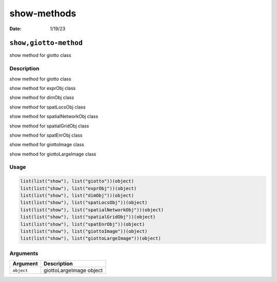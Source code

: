 ============
show-methods
============

:Date: 1/19/23

``show,giotto-method``
======================

show method for giotto class

Description
-----------

show method for giotto class

show method for exprObj class

show method for dimObj class

show method for spatLocsObj class

show method for spatialNetworkObj class

show method for spatialGridObj class

show method for spatEnrObj class

show method for giottoImage class

show method for giottoLargeImage class

Usage
-----

.. code:: r

   list(list("show"), list("giotto"))(object)
   list(list("show"), list("exprObj"))(object)
   list(list("show"), list("dimObj"))(object)
   list(list("show"), list("spatLocsObj"))(object)
   list(list("show"), list("spatialNetworkObj"))(object)
   list(list("show"), list("spatialGridObj"))(object)
   list(list("show"), list("spatEnrObj"))(object)
   list(list("show"), list("giottoImage"))(object)
   list(list("show"), list("giottoLargeImage"))(object)

Arguments
---------

========== =======================
Argument   Description
========== =======================
``object`` giottoLargeImage object
========== =======================
